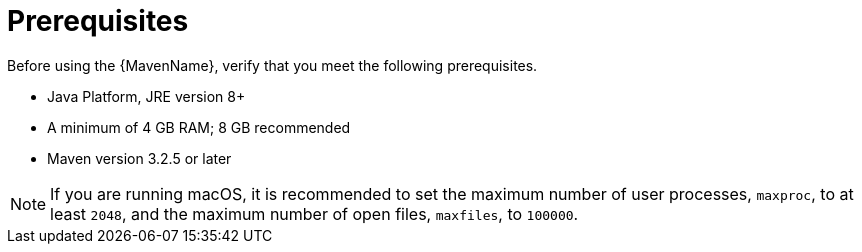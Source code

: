 [[prerequisites]]
= Prerequisites

Before using the {MavenName}, verify that you meet the following prerequisites.

* Java Platform, JRE version 8+
* A minimum of 4 GB RAM; 8 GB recommended
* Maven version 3.2.5 or later

NOTE: If you are running macOS, it is recommended to set the maximum number of user processes, `maxproc`, to at least `2048`, and the maximum number of open files, `maxfiles`, to `100000`.
